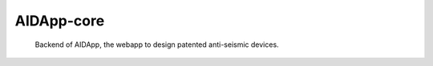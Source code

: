 ======
AIDApp-core
======

    Backend of AIDApp, the webapp to design patented anti-seismic devices.

